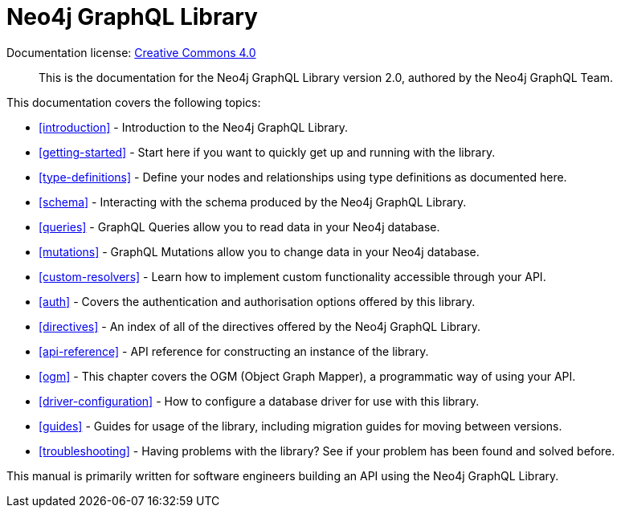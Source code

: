 [[index]]
= Neo4j GraphQL Library
:experimental:
:sectnums:
:chapter-label:
:toc-title: Contents
//:front-cover-image: image::title-page.png[]
:header-title: NEO4J GRAPHQL LIBRARY
:title-page-background-image: image::title-page.png[]

ifndef::backend-pdf[]
Documentation license: link:{common-license-page-uri}[Creative Commons 4.0]
endif::[]

ifdef::backend-pdf[]
(C) {copyright}

Documentation license: <<license, Creative Commons 4.0>>
endif::[]

> This is the documentation for the Neo4j GraphQL Library version 2.0, authored by the Neo4j GraphQL Team.

This documentation covers the following topics:

- <<introduction>> - Introduction to the Neo4j GraphQL Library.
- <<getting-started>> - Start here if you want to quickly get up and running with the library.
- <<type-definitions>> - Define your nodes and relationships using type definitions as documented here.
- <<schema>> - Interacting with the schema produced by the Neo4j GraphQL Library.
- <<queries>> - GraphQL Queries allow you to read data in your Neo4j database.
- <<mutations>> - GraphQL Mutations allow you to change data in your Neo4j database.
- <<custom-resolvers>> - Learn how to implement custom functionality accessible through your API.
- <<auth>> - Covers the authentication and authorisation options offered by this library.
- <<directives>> - An index of all of the directives offered by the Neo4j GraphQL Library.
- <<api-reference>> - API reference for constructing an instance of the library.
- <<ogm>> - This chapter covers the OGM (Object Graph Mapper), a programmatic way of using your API.
- <<driver-configuration>> - How to configure a database driver for use with this library.
- <<guides>> - Guides for usage of the library, including migration guides for moving between versions.
- <<troubleshooting>> - Having problems with the library? See if your problem has been found and solved before.

This manual is primarily written for software engineers building an API using the Neo4j GraphQL Library.
